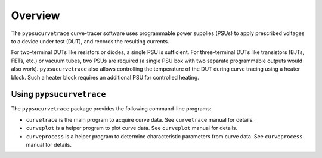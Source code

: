 ********
Overview
********

The ``pypsucurvetrace`` curve-tracer software uses programmable power supplies (PSUs) to apply prescribed voltages to a device under test (DUT), and records the resulting currents.

For two-terminal DUTs like resistors or diodes, a single PSU is sufficient. For three-terminal DUTs like transistors (BJTs, FETs, etc.) or vacuum tubes, two PSUs are required (a single PSU box with two separate programmable outputs would also work). ``pypsucurvetrace`` also allows controlling the temperature of the DUT during curve tracing using a heater block. Such a heater block requires an additional PSU for controlled heating.

Using ``pypsucurvetrace``
-------------------------
The ``pypsucurvetrace`` package provides the following command-line programs:

* ``curvetrace`` is the main program to acquire curve data. See ``curvetrace`` manual for details.
* ``curveplot`` is a helper program to plot curve data. See ``curveplot`` manual for details.
* ``curveprocess`` is a helper program to determine characteristic parameters from curve data. See ``curveprocess`` manual for details.
